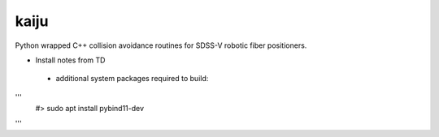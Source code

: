kaiju
======

Python wrapped C++ collision avoidance routines for SDSS-V robotic fiber positioners.

* Install notes from TD
 - additional system packages required to build:
'''
   #> sudo apt install pybind11-dev
'''
